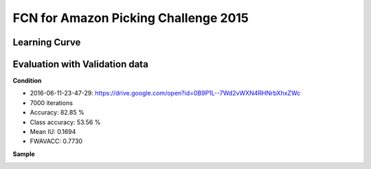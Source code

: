 FCN for Amazon Picking Challenge 2015
=====================================


Learning Curve
--------------

.. image:: _images/2016-06-11-23-47-29_log.png


Evaluation with Validation data
-------------------------------

**Condition**

- 2016-06-11-23-47-29: https://drive.google.com/open?id=0B9P1L--7Wd2vWXN4RHNrbXhxZWc
- 7000 iterations

- Accuracy: 82.85 %
- Class accuracy: 53.56 %
- Mean IU: 0.1694
- FWAVACC: 0.7730


**Sample**

.. image:: _images/rbo_val_8000/2015-05-06_18-13-09-840861_bin_J.jpg
.. image:: _images/rbo_val_8000/2015-05-07_20-26-01-779896_bin_F.jpg
